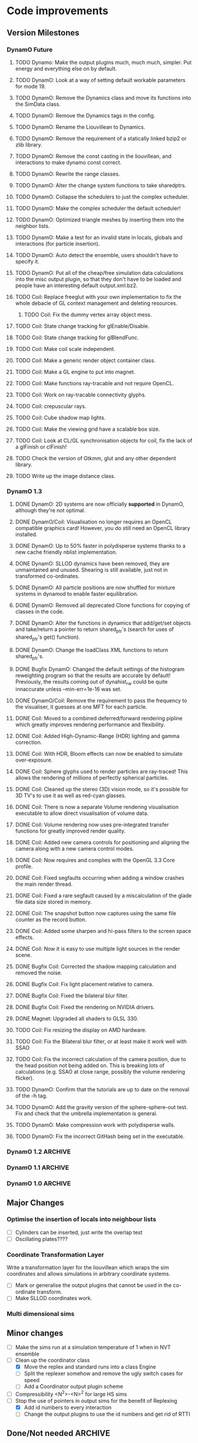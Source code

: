 #+STARTUP: overview
#+STARTUP: hidestars
#+TYP_TODO: TODO MAYBE WAITING NEXT DONE
#+TAGS: OFFICE(o) CODE(c) HOME(h)

* Code improvements
** Version Milestones
*** DynamO Future
**** TODO Dynamo: Make the output plugins much, much much, simpler. Put energy and everything else on by default.
**** TODO DynamO: Look at a way of setting default workable parameters for mode 19.
**** TODO DynamO: Remove the Dynamics class and move its functions into the SimData class.
**** TODO DynamO: Remove the Dynamics tags in the config.
**** TODO DynamO: Rename the Liouvillean to Dynamics.
**** TODO DynamO: Remove the requirement of a statically linked bzip2 or zlib library.
**** TODO DynamO: Remove the const casting in the liouvillean, and interactions to make dynamo const correct.
**** TODO DynamO: Rewrite the range classes.
**** TODO DynamO: Alter the change system functions to take sharedptrs.
**** TODO DynamO: Collapse the schedulers to just the complex scheduler.
**** TODO DynamO: Make the complex scheduler the default scheduler!
**** TODO DynamO: Optimized triangle meshes by inserting them into the neighbor lists.
**** TODO DynamO: Make a test for an invalid state in locals, globals and interactions (for particle insertion).
**** TODO DynamO: Auto detect the ensemble, users shouldn't have to specify it.
**** TODO DynamO: Put all of the cheap/free simulation data calculations into the misc output plugin, so that they don't have to be loaded and people have an interesting default output.xml.bz2.
**** TODO Coil: Replace freeglut with your own implementation to fix the whole debacle of GL context management and deleting resources. 
***** TODO Coil: Fix the dummy vertex array object mess.
**** TODO Coil: State change tracking for glEnable/Disable.
**** TODO Coil: State change tracking for glBlendFunc.
**** TODO Coil: Make coil scale independent.
**** TODO Coil: Make a generic render object container class.
**** TODO Coil: Make a GL engine to put into magnet.
**** TODO Coil: Make functions ray-tracable and not require OpenCL.
**** TODO Coil: Work on ray-tracable connectivity glyphs.
**** TODO Coil: crepuscular rays.
**** TODO Coil: Cube shadow map lights.
**** TODO Coil: Make the viewing grid have a scalable box size.
**** TODO Coil: Look at CL/GL synchronisation objects for coil, fix the lack of a glFinish or clFinish!
**** TODO Check the version of Gtkmm, glut and any other dependent library.
**** TODO Write up the image distance class.
*** DynamO 1.3
**** DONE DynamO: 2D systems are now officially *supported* in DynamO, although they're not optimal.
**** DONE DynamO/Coil: Visualisation no longer requires an OpenCL compatible graphics card! However, you do still need an OpenCL library installed.
**** DONE DynamO: Up to 50% faster in polydisperse systems thanks to a new cache friendly nblist implementation.
**** DONE DynamO: SLLOD dynamics have been removed, they are unmaintained and unused. Shearing is still available, just not in transformed co-ordinates.
**** DONE DynamO: All particle positions are now shuffled for mixture systems in dynamod to enable faster equilibration.
**** DONE DynamO: Removed all deprecated Clone functions for copying of classes in the code.
**** DONE DynamO: Alter the functions in dynamics that add/get/set objects and take/return a pointer to return shared_ptr's (search for uses of shared_ptr's get() function).
**** DONE DynamO: Change the loadClass XML functions to return shared_ptr's.
**** DONE Bugfix DynamO: Changed the default settings of the histogram reweighting program so that the results are accurate by default! Previously, the results coming out of dynahist_rw could be quite innaccurate unless --min-err=1e-16 was set.
**** DONE DynamO/Coil: Remove the requirement to pass the frequency to the visualiser, it guesses at one MFT for each particle.
**** DONE Coil: Moved to a combined deferred/forward rendering pipline which greatly improves rendering performance and flexibility.
**** DONE Coil: Added High-Dynamic-Range (HDR) lighting and gamma correction.
**** DONE Coil: With HDR, Bloom effects can now be enabled to simulate over-exposure.
**** DONE Coil: Sphere glyphs used to render particles are ray-traced! This allows the rendering of millions of perfectly spherical particles.
**** DONE Coil: Cleaned up the stereo (3D) vision mode, so it's possible for 3D TV's to use it as well as red-cyan glasses.
**** DONE Coil: There is now a separate Volume rendering visualisation executable to allow direct visualisation of volume data.
**** DONE Coil: Volume rendering now uses pre-integrated transfer functions for greatly improved render quality.
**** DONE Coil: Added new camera controls for positioning and aligning the camera along with a new camera control modes.
**** DONE Coil: Now requires and complies with the OpenGL 3.3 Core profile.
**** DONE Coil: Fixed segfaults occurring when adding a window crashes the main render thread.
**** DONE Coil: Fixed a rare segfault caused by a miscalculation of the glade file data size stored in memory.
**** DONE Coil: The snapshot button now captures using the same file counter as the record button.
**** DONE Coil: Added some sharpen and hi-pass filters to the screen space effects.
**** DONE Coil: Now it is easy to use multiple light sources in the render scene.
**** DONE Bugfix Coil: Corrected the shadow mapping calculation and removed the noise.
**** DONE Bugfix Coil: Fix light placement relative to camera.
**** DONE Bugfix Coil: Fixed the bilateral blur filter.
**** DONE Bugfix Coil: Fixed the rendering on NVIDIA drivers.
**** DONE Magnet: Upgraded all shaders to GLSL 330.
**** TODO Coil: Fix resizing the display on AMD hardware.
**** TODO Coil: Fix the Bilateral blur filter, or at least make it work well with SSAO
**** TODO Coil: Fix the incorrect calculation of the camera position, due to the head position not being added on. This is breaking lots of calculations (e.g. SSAO at close range, possibly the volume rendering flicker).
**** TODO DynamO: Confirm that the tutorials are up to date on the removal of the -h tag.
**** TODO DynamO: Add the gravity version of the sphere-sphere-out test. Fix and check that the umbrella implementation is general.
**** TODO DynamO: Make compression work with polydisperse walls.
**** TODO DynamO: Fix the incorrect GitHash being set in the executable.
*** DynamO 1.2							    :ARCHIVE:
**** DONE *BUGFIX* Fixed the build system failing when trying to build two variants at once.
**** DONE *BUGFIX* Fixed the widespread improper use of the XML test functions, causing errors instead of warnings.
**** DONE *BUGFIX* DynamO: Fixed rare error caused by duplicate events in the queue, followed by a recalculation which indicates the event has numerically been cancelled, and the recalculated event is in the future.
**** DONE *BUGFIX* DynamO: Made the "well exit test" significantly more stable, allowing correct simulation of large inelastic flexible bodies.
**** DONE *BUGFIX* DynamO: Fixed stepped and sequenced potentials broken in 1.1.
**** DONE *BUGFIX* DynamO: Fixed a config load error triggered by an input configuration from a simulation with no events.
**** DONE *BUGFIX* DYNAMO: Fixed bounded priority queues causing huge slowdowns in very small (N=2) systems.
**** DONE *BUGFIX* COIL: Fixed resizing of anti-aliased windows not working on AMD hardware.
**** DONE All: Moved to using boost version 1.47.0, fixing some compile errors for clang.
**** DONE All: Lots of extra Doxygen comments to help people understand the source code.
**** DONE All: The build system now has an advanced configuration mode, testing for all dependencies before trying to build.
**** DONE All: You can now install the magnet and coil library into your system for use in other projects.
**** DONE DynamO: The ParabolaSentinel global is now added automatically to simulations, it needs to be deleted from existing configurations.
**** DONE DynamO: The PBC Sentinel global is now added automatically to simulations, it needs to be deleted from existing configurations.
**** DONE DynamO: Initial support for triangular meshes. The current version is not optimized using a neighbor list.
**** DONE DynamO: Implemented multicanonical simulations, which can also be used with the replica exchange MC mode.
**** DONE DynamO: Generalized the rescaling thermostat for shear flows http://arxiv.org/pdf/1103.3704.
**** DONE DynamO: Added initial support for polydisperse wall interactions, however compression will not work correctly in this case.
**** DONE DynamO: Allow adjustable shear rates for the Lees-Edwards boundary condition.
**** DONE DynamO: Moved the dynamo code into its own folder in the src directory.
**** DONE DynamO: Removed the raster 3d output for the tinkerXYZ plugin, no-one used it anyway.
**** DONE DynamO: Added dynamod --check mode. Using this you can now check if a configuration file is valid using "dynamod --check config.out.xml.bz2".
**** DONE DynamO: Generalized the Morton ordered neighbour list and remove the old neighbourlist.
**** DONE DynamO: Move all the dynamo classes into the dynamo namespace.
**** DONE Remove all clone ptr's and replace them with shared_ptr's.
**** DONE DynamO/Coil: The DynamO-Coil integration can be forcibly enabled or disabled at build time.
**** DONE DynamO/Coil: Visualizer now outputs at least 2 updates a second when attached to a slow DynamO simulation.
**** DONE Coil: Moved to OpenGL 3.3, removed all the old OpenGL calls.
**** DONE Coil: New OpenGL instancing framework allows arbitrary glyphing using arrows/spheres/whatever.
**** DONE Coil: Improved the way data is made available to Coil, allowing a paraview-like interface.
**** DONE Coil: Now using anti-aliased variance shadow maps for greatly improved lighting effects.
**** DONE Coil: Sped up PNG output in coil by 33 percent.
**** DONE Magnet: XML errors are now much more verbose and tell you exactly what went wrong and where.
*** DynamO 1.1 							    :ARCHIVE:
**** DONE *MAJOR* Remove Unit types from the XML file and simulator.
**** DONE *MAJOR* Remove aspect ratio and instead load the primary image cell size.
**** DONE *MAJOR* Remove binary XML mode, new parser is fast enough and binary blobs are not XML.
**** DONE *MAJOR* Merged orientation and normal liouvillean.
**** DONE *MAJOR* Migrated to the RapidXML parser, cleaning up the XML loading code, reducing memory usage and speeding up loading of the config files.
**** DONE *MAJOR* New properties framework, allowing polydispersity and a very general way to attach values to particles.
**** DONE *MAJOR* New dynamod mode (-m 26) - Polydisperse Sheared Hard Spheres
**** DONE *MINOR* Optimize the MinMax Heap memory usage to remove a wasted element (5-10% memory saving).
**** DONE *MINOR* Auto detect if outputted files should be compressed based off their file extension.
**** DONE *MINOR* Removed the Geomview output plugin, the coil library supercedes these very old visualization plugins.
**** DONE *MINOR* Cleaned up dynamod's command line options and --help flag to make it more user friendly.
**** DONE *MINOR* Made it easier to take snapshots of the system, without using the ticker plugin.
**** DONE *BUG* Now both the length and time scales are rescaled after a compression. This holds the energy and velocity scales constant. Related: The new properties framework has fixed several errors in the original rescaling.
**** DONE *BUG* Stepped potentials now work for static-dynamic particle collisions.
**** DONE *BUG* Fixed the segfault when a simulation closes coil through a shutdown.
**** DONE *BUG* Fixed compression of shearing systems failing due to an incorrect rescaling of the box shift in the BC's.
**** DONE *BUG* Fixed render target not getting resized or initialised on old GPUs, breaking rendering in the Coil library.
**** DONE *API-CHANGE* Replace HardCoreDiam() with ExcludedVolume() in Interactions
**** DONE *API-CHANGE* Renamed and documented the CEnsemble class.
**** DONE Update the tutorials.
*** DynamO 1.0 							    :ARCHIVE:
    First major release of DynamO.
** Major Changes
*** Optimise the insertion of locals into neighbour lists
    - [ ] Cylinders can be inserted, just write the overlap test
    - [ ] Oscillating plates????
*** Coordinate Transformation Layer
    Write a transformation layer for the liouvillean which wraps the
    sim coordinates and allows simulations in arbitrary coordinate
    systems.
  - [ ] Mark or generalise the output plugins that cannot be used in
    the co-ordinate transform.
  - [ ] Make SLLOD coordinates work.
*** Multi dimensional sims
** Minor changes 
   - [ ] Make the sims run at a simulation temperature of 1 when in NVT ensemble
   - [-] Clean up the coordinator class
    - [X] Move the replex and standard runs into a class Engine
    - [ ] Split the replexer somehow and remove the ugly switch cases for speed
    - [ ] Add a Coordinator output plugin scheme
   - [ ] Compressibility <N^2>-<N>^2 for large HS sims
   - [-] Stop the use of pointers in output sims for the benefit of Replexing
    - [X] Add id numbers to every interaction
    - [-] Change the output plugins to use the id numbers and get rid of RTTI
** Done/Not needed 						       :ARCHIVE:
  - [X] Cells smaller than required plus overlinking may be quicker
    with lightweight transitions
  - [X] On cell update of the bounded queue check wether the local
    minimum changed, may be faster [[file:code/isss/schedulers/multlist.cpp][file,]] CELL EVENTS CHANGE LOCAL
    MINIMA
  - [X] Localise global events inside the scheduler - Done for multlist
  - [X] In compression dynamics, add the stream velocity on
    initialisation like SLLOD. NOT REALLY WHAT YOU WANT BOUNDARY CONDITIONS ARE INCORRECT
  - [X] Place Andersen walls thermostat inside the Liouvillean code where it belongs
  - [X] Make the Replexer engine automatically do the max collisions
  - [X] Experiment with the new vector class
  VECTOR COSTS ARE OPTIMISED AWAY ANYWAY with -O2
  - [-] Store inverse mass? will reduce alot of divides when
    calculating mu and delta p, NO POINT ITS THE MEMORY THAT'S SLOW
  - [-] Add autodetection of walls into geomview plugin NOT NEEDED POVRAY DOES THIS
  - [X] Play with the new boost accumulators and ring buffer
  - [X] Collision sentinel for low density sims
*** DONE Stepped potentials			:ARCHIVE:
    CLOSED: [2009-09-19 Sat 21:46]
    - [X] Make a generalised interface for captures, remove the hashed
      set to another class
    - [X] Implement a multistep hash bins
    - [X] Implement a stepped interaction potential
*** DONE Implement Parallel Hard Cubes		:ARCHIVE:
    CLOSED: [2009-06-10 Wed 07:58]    
    
    
    
